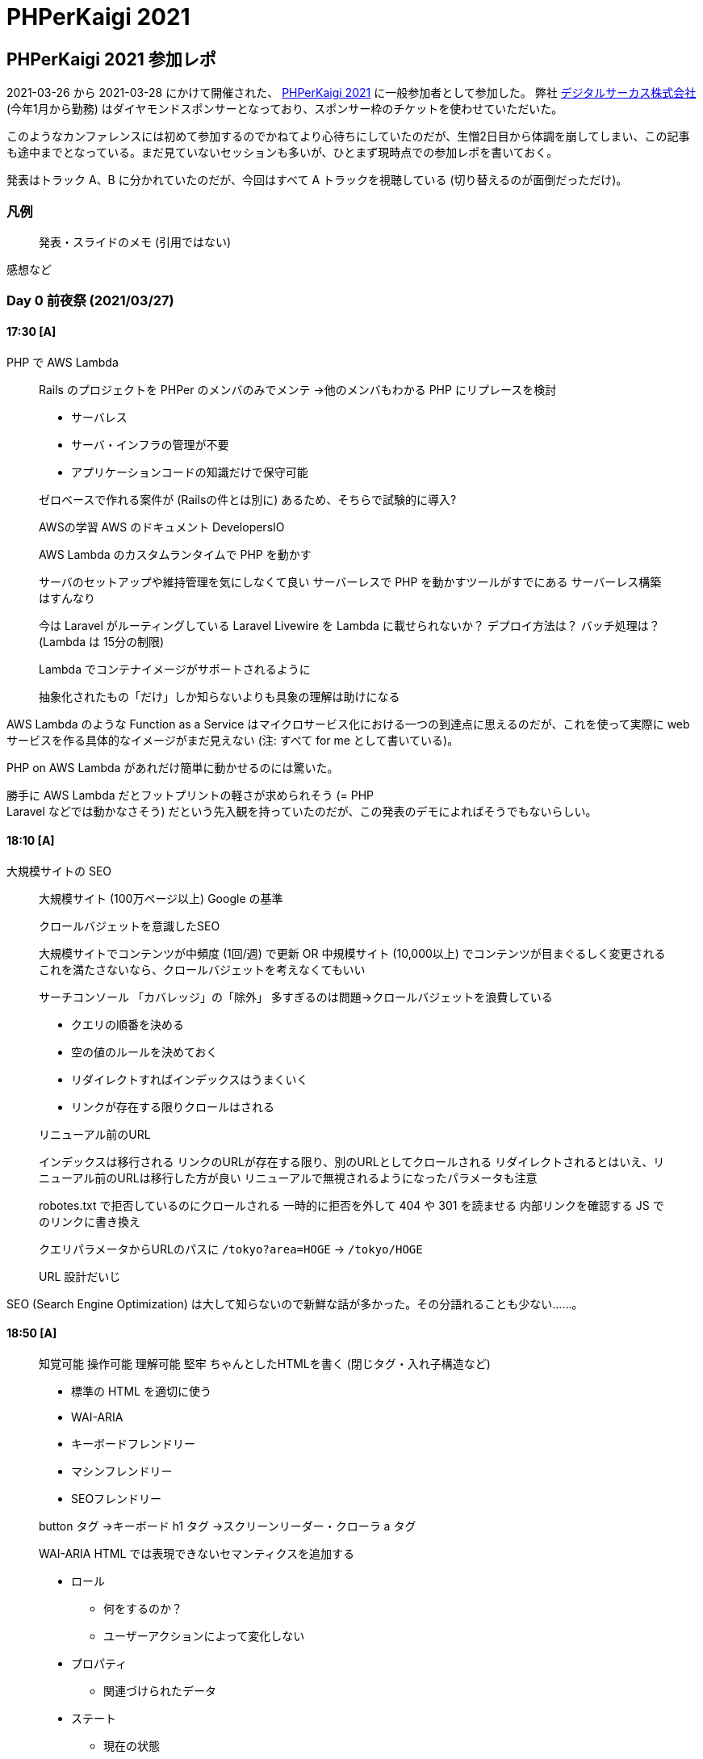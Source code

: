 = PHPerKaigi 2021
:tags: conference, php, phperkaigi
:description: 2021-03-26 から 2021-03-28 にかけて開催された、PHPerKaigi 2021 に参加した。
:revision-1: 2021-03-30 公開

== PHPerKaigi 2021 参加レポ

2021-03-26 から 2021-03-28
にかけて開催された、 https://phperkaigi.jp/2021/[PHPerKaigi 2021]
に一般参加者として参加した。
弊社 https://www.dgcircus.com/[デジタルサーカス株式会社]
(今年1月から勤務)
はダイヤモンドスポンサーとなっており、スポンサー枠のチケットを使わせていただいた。

このようなカンファレンスには初めて参加するのでかねてより心待ちにしていたのだが、生憎2日目から体調を崩してしまい、この記事も途中までとなっている。まだ見ていないセッションも多いが、ひとまず現時点での参加レポを書いておく。

発表はトラック A、B に分かれていたのだが、今回はすべて A
トラックを視聴している (切り替えるのが面倒だっただけ)。

=== 凡例

____
発表・スライドのメモ (引用ではない)
____

感想など

=== Day 0 前夜祭 (2021/03/27)

==== 17:30 [A]

PHP で AWS Lambda

____
Rails のプロジェクトを PHPer のメンバのみでメンテ →他のメンバもわかる
PHP にリプレースを検討

* サーバレス
* サーバ・インフラの管理が不要
* アプリケーションコードの知識だけで保守可能

ゼロベースで作れる案件が (Railsの件とは別に)
あるため、そちらで試験的に導入?

AWSの学習 AWS のドキュメント DevelopersIO

AWS Lambda のカスタムランタイムで PHP を動かす

サーバのセットアップや維持管理を気にしなくて良い サーバーレスで PHP
を動かすツールがすでにある サーバーレス構築はすんなり

今は Laravel がルーティングしている Laravel Livewire を Lambda
に載せられないか？ デプロイ方法は？ バッチ処理は？ (Lambda は
15分の制限)

Lambda でコンテナイメージがサポートされるように

抽象化されたもの「だけ」しか知らないよりも具象の理解は助けになる
____

AWS Lambda のような Function as a Service
はマイクロサービス化における一つの到達点に思えるのだが、これを使って実際に
web サービスを作る具体的なイメージがまだ見えない (注: すべて for me
として書いている)。

PHP on AWS Lambda があれだけ簡単に動かせるのには驚いた。

勝手に AWS Lambda だとフットプリントの軽さが求められそう (= PHP +
Laravel などでは動かなさそう)
だという先入観を持っていたのだが、この発表のデモによればそうでもないらしい。

==== 18:10 [A]

大規模サイトの SEO

____
大規模サイト (100万ページ以上) Google の基準

クロールバジェットを意識したSEO

大規模サイトでコンテンツが中頻度 (1回/週) で更新 OR 中規模サイト
(10,000以上) でコンテンツが目まぐるしく変更される
これを満たさないなら、クロールバジェットを考えなくてもいい

サーチコンソール 「カバレッジ」の「除外」
多すぎるのは問題→クロールバジェットを浪費している

* クエリの順番を決める
* 空の値のルールを決めておく
* リダイレクトすればインデックスはうまくいく
* リンクが存在する限りクロールはされる

リニューアル前のURL

インデックスは移行される
リンクのURLが存在する限り、別のURLとしてクロールされる
リダイレクトされるとはいえ、リニューアル前のURLは移行した方が良い
リニューアルで無視されるようになったパラメータも注意

robotes.txt で拒否しているのにクロールされる 一時的に拒否を外して 404 や
301 を読ませる 内部リンクを確認する JS でのリンクに書き換え

クエリパラメータからURLのパスに `/tokyo?area=HOGE` → `/tokyo/HOGE`

URL 設計だいじ
____

SEO (Search Engine Optimization)
は大して知らないので新鮮な話が多かった。その分語れることも少ない……。

==== 18:50 [A]

____
知覚可能 操作可能 理解可能 堅牢 ちゃんとしたHTMLを書く
(閉じタグ・入れ子構造など)

* 標準の HTML を適切に使う
* WAI-ARIA
* キーボードフレンドリー
* マシンフレンドリー
* SEOフレンドリー

button タグ →キーボード h1 タグ →スクリーンリーダー・クローラ a タグ

WAI-ARIA HTML では表現できないセマンティクスを追加する

* ロール
** 何をするのか？
** ユーザーアクションによって変化しない
* プロパティ
** 関連づけられたデータ
* ステート
** 現在の状態

まずは標準の HTML 要素で解決する 何でもかんでも WAI-ARIA
を使えばいいというものではない

マウスホバーでツールチップが出てくるが、キーボード操作では出てこない

VoiceOver

全ての属性を使う必要はない
あくまでアクセシビリティを上げるための方法の一つにすぎない
____

つい最近 WAI-ARIA
についての記事を読んだばかりだったので個人的にタイムリーな話題だった。(あまりこの言葉を使いたくないのだが)
いわゆる「健常者」にとって、こうした問題を普段の生活の中で意識するのは難しい。だからこそ情報へのアンテナは張っておくようにしたい。

==== 19:30 [A]

PHP で FUSE

個人的に楽しみだった発表。

____
VFS (virtual filesystem) vs 具体的なファイルシステム

最適な実装方法は状況により異なる

アプリケーションに見せるAPIは変えずに実装を隠蔽する→VFS

カーネルのプログラムを作るのは難しい
* 権限がデカすぎる
* システム全体がクラッシュ
* セキュリティリスク
* 開発サイクルを回しづらい
* ネイティブコードにコンパイルされる言語である必要がある

Filesystem in USEr space (FUSE)

* 特定の C の関数を呼ぶことで filesystem が作れる
* FFI を持つ言語なら FUSE が使える

SSHFS / s3fs / Docker Desktop

Linux 以外でも使える

* dokany (on Windows)
* osxfuse

VFS: システムコールが呼ばれると、ファイルシステムによってコール FUSE:
カーネル空間からユーザ空間へ通信

高レベルなラッパで型をつける

PHP 以外では Wordpress を FUSE にマウントする実装がある (C, Python など)

* grep できる
* sed できる
* 編集できる
____

期待通りの興味深い発表だった。FUSE
自体も今回の発表で知ったのだが、これ本体の実装を見るのも面白そうだ。
この発表を聞きながらファイルシステムにマウントできそうなものを考えていたのだが、およそ木構造をしているものすべてと言えそうだ
(ハンマーしか持っていないと云々)。何かできそうだがなかなか思いつかない。

=== Day 1 (2021/03/27)

==== 10:50 [A]

ATDD

____
* ユーザーストーリー
* ユニットテスト
* CI/CD

ユーザストーリーの受け入れ条件が曖昧になりがち
デグレチェックがユニットレベルでは収まらない場合、手動で同じシナリオをテストしている

Q2の強化 アジャイルテストの4象限

技術面/ビジネス面
開発チーム支援(コーディング前・コーディング中)/製品批評(コーディング後)

* Q1: 技術面 & チーム支援
** TDD
** ユニットテストなど
* Q2: ビジネス面 & チーム支援
** ATDD
** ビジネス面の受け入れテストで駆動する

Agile Alliance ユーザストーリーのスキルレベルを高める

テストピラミッド

* UI Tests
* Service Tests
* Unit Tests
* 異なる粒度のテストを書く
* 高レベルになるほど、持つべきテストは少なくなる
** ピラミッド型になる

高レベルテストが多すぎる→アイスクリームコーン　アンチパターン

ATDD (Acceptance TDD) API経由・UI経由での高レベルテスト E2E test

ストーリ受け入れテスト

入れ子のフィードバックループ ATDD(外側) と TDD(内側)

外部品質・内部品質

バーティカルスライスのデリバリー

* cucumber
* gauge
* behat

ユビキタス言語 手動テストもspecに書く 自動化は可能だがコスパが悪い
失敗することがわかっているテスト(レッドテスト)はCIから外す
失敗時の原因究明が難しい 饒舌なエラーメッセージ 状況のスナップショット

Continuous Testing
____

User Acceptance Test (UAT)
くらいの規模になると個人開発・趣味開発では触れない領域なので、大いに勉強になった。スライドに添付されている資料が相当に充実していたので、これを読むのが本番といった様相すら感じる。
高レベルテストの自動化は現在のプロジェクトでも感じており、自動化のチャンスは伺っている。とはいえセッションでも指摘されているように自動化することにコストがかかりすぎる領域があるのも事実で、そのバランスが難しい。

==== 11:50 [A]

型解析を用いたリファクタリング

型のある世界で生きてきた身として大いに楽しみにしていた発表。

____
* PHPStan
* Phan
* Psalm

autoload も認識できる bootstrapFiles

編集箇所と利用箇所を CI でチェック ルールレベルを徐々に引き上げていく
警告が多すぎると見落としてしまう・無視されやすくなる

型がついていないことによるエラーが多い

型よりも詳細な検査 `Util_Assert::min`

SQL を静的解析 placeholder の型付け

警告レベルを低いレベルから導入 タイプヒントを積極的に書いていく PHPStan
の拡張を追加する
____

昨今、動的型付き言語での型宣言・型アノテーション・型ヒントの導入が相次いでいる。長らく静的型付き言語を書いてきた私からすると、ようやく気づいたかといったところだが、ともかく型を導入する言語が増えてきた。
今のプロジェクトでも新しく追加するコードには型をつけるよう努めているが、どうしても古いコードには型がついていない。個人的には型のないコードに対してどう型を自動的に付けるかという点に興味があり、その点で
Ruby の typeprof には注目している。

==== 12:30 [A]

昼食をとっていた。事前に何か食料を買っておくべきだった。

==== 13:10 [A]

Documentation as Code

この発表も以前から非常に楽しみにしていた。

____
開発開始までのオーバーヘッド 新規にチームにジョイン
担当範囲外の機能を理解 オンボーディングのコスト

PHPerKaigi 2020 で発表あり

継続的にシステムの理解を助けるドキュメント

継続的ドキュメンテーション システムとドキュメントの乖離

書いてあることが間違っている・足りない * 徐々にずれていく *
システムの更新タイミングとドキュメントの更新タイミングに差がある

システムとドキュメントは対応関係がある * 間違ったドキュメント *
存在しないドキュメント

システムとドキュメントの乖離を定量化する 継続的に
システムの更新に近いタイミングで ドキュメントを更新し続ける

Documentation as Code

コードと同じツールでドキュメントを書く * issue tracker * vcs * plain
text markup * automation

開発者 システム ドキュメント 構造化データ ソフトウェア

システムから構造化データを抽出する PHPDoc OpenAPI

ビュー 関心ごとに合わせてアーキテクチャを一つ以上の側面(断面)で説明する

ビューの単位でドキュメントに

スタックトレースからのドキュメント生成
____

ドキュメントの管理は現プロジェクトでも課題と感じている。作られた当初は正しくても、実態と乖離していくのを止めるのは困難を極める。全体的に興味深い発表だったが、特にスタックトレースからのドキュメント生成というアイデアに惹かれるものを感じた。スタックトレースという実態と不可分な
(乖離しない)
情報を起点にするのは理にかなっている。問題はトレースをいつ、どう取るかだろうか。それを自動化しなければ、実態との乖離が避けられないだろう。

==== 14:10 [A]

cookie による session 管理

全体的に基本的な話だったので特に触れない。Cookie
やセッションの話としては非常に分かりやすくまとめられていたので、知らない人が学ぶにはいい教材だろう。

==== 14:50 [A]

PHP のエラーと例外

____
エラー PHPエンジンがエラーを通知する 例外 プログラムが投げる

PHP7-8とエラー

PHPエンジンのエラーの一部が に変換されるようになった → try-catch
で捕捉できる

は例外とは異なる

PHP8 でエラーレベルの引き上げ

* 捕捉すべきもの
** recoverable
* 捕捉すべきでないもの
** unrecoverable
** 開発時に対処できるもの

例外 * 捕捉して事後処理 * 捕捉せず(or 捕捉した上で)さらに上に是非を問う

開発段階で例外を把握し、ハンドリングを考えておく

と

はキャッチすべきでない

* {blank}
+
** 本番で起きてはいけない
* {blank}
+
** 本番で起きてはいけない →生じないのだから捕捉もしない
* {blank}
+
** 起こるかもしれないので本番環境でも考慮する

捕捉して対応するのではなく、未然に防ぐ

独自例外を使う を投げてしまうと、 catch ()せざるを得ない →catch
範囲が広すぎる

SPL の例外を使う

例外翻訳
上位のレイヤが下位のレイヤの例外を捕捉し、上位レイヤのAPIに「翻訳」する
下位レイヤの知識に依存させない

@throws 捕捉してほしい例外を書き連ねておく

呼び出しもとに負わせたい責任
____

PHP を学んでいる途中の私としては、今まさに聞きたい発表だった (現時点で
PHP を書き始めてから 4ヶ月ほどになる)。

個人的に例外やエラーを最もうまく扱っているのは Go、Swift、Rust、Haskell
などのエラーを「値として」扱う言語だと思っている。try-catch
は通常の処理フローを完全に壊してしまう上、構文としても重すぎる。値としてのエラー通知は
C言語時代への回帰ともいえるが、その頃と異なるのはエラーを暗黙のうちに握り潰すことがないということだ。これらの言語は型を持っており、静的に検証ができる
(C のそれはまともな型付けではない。念のため)。

PHP
のように、すでに例外が言語システムに根ざしている言語ではどうすればよいか。この場合も同じく静的検証の力を借りることになるだろう。

==== 15:30 [A]

Laravel のメール認証

Laravel
の知識がない私にはまったくついていけなかった。また、個人的にタイトルがややミスリーディングに感じた。

==== 16:10 [A]

gRPC

____
Unary RPCs Server streaming RPCs Client streaming RPCs Bidirectional
streaming RPCs

Protobuf

実装とAPIが乖離しにくい 自動生成 複数言語でも相互に使える

マイクロサービスのサービス通信 スマホアプリ ゲームサーバ

PHP では？

PHP ではストリーミングが難しい リクエストごとにプロセスが使い捨て

PHP ではgRPCのクライアントしか対応していない

gRPC-Web ブラウザで扱うためのJSライブラリ+プロトコル

HTTP/1.1 でも使える Unary RPC と Server streaming RPC のみ

Envoy Nginx などで相互に gRPC と gRPC-Web で変換

Amp イベント駆動な並行処理のフレームワーク

HTTP/2 対応

C#のgRPC-Webが楽
____

(発表の中でもまさに同じことをおっしゃっていたが) PHP
以外の方が向いているだろう、というのが第一の感想である。gRPC
はそれ自体というよりも Protobuf
というエコシステムに乗れることのメリットが大きいと感じる。そのエコシステムにうまく乗れない時点で、うーんという感じ。

==== 16:50 [A]

アーキテクチャテスト

____
Independent Core Layer Pattern

開発初期のアーキテクチャが崩れる
アーキテクチャ観点のコードレビューができない

どこにクラスを置けばよいか？ ドキュメントがない

アーキテクチャ設計に関する知識が属人化・暗黙知化

ガイドライン * 最初にルールを決めるのは簡単 *
ルール通り作り始めるのも簡単 *
→維持するのが難しい、人が決めたものゆえ壊れやすい

PHP の特性 * クラスは public * 可視性の制御が public / protected /
private のみ * 依存関係の制御が困難

アーキテクチャテスト
クラスの依存関係や実装ルールをコードとして表現し、自動テスト化する

* deptrac
* phpat

Independent Core Layer Pattern

アーキテクチャテストの失敗 * 実装誤り * or アーキテクチャが適切でない *
開発の過程でフィードバックしていく

モジュラーモノリス→マイクロサービスへ
____

=== Day 2 (2021/03/28)

冒頭に書いた通り、2日目から体調が悪くまともに聴けていない。途中までは頭痛を我慢しつつ見ていたのだが、まともに入ってこなかった。

残念ではあるが、いずれにせよ見られていない発表は他にもあるので、今週末にでもまとめて見ようと思う。

=== 全体の感想

Day 2
にほとんど参加できなかったのは残念だが、イベント自体は大変楽しく、また興味深いものであった。自分がまったく知らない領域の話を聞けるのはこうしたイベントならではだと感じる。オンライン開催ゆえ現地に行く必要がなく、気軽に参加できたのも
(特に初参加者として) 嬉しいポイントだった。

今回、雑談/登壇者への質問等向けに Discord
サーバもあったのだが、こちらは参加こそしたものの ROM
のままになってしまった。発表に1ウィンドウ、メモを書くのに1ウィンドウ、Discord
表示に
1ウィンドウで私にはもう脳のリソースとディスプレイのスペースが追いつかなかった
(さらにいうと Zoom
でアンカンファレンスもやっていたようだ。こちらはまったく参加していない)。

1つ個人的な反省点としては、一つ一つのセッションを真剣に聞き過ぎたというものがある。もっと適当に聞いておけばよかった。これだけだと大変語弊があるのだが、言い方を変えると、Discord
しかりアンカンファレンスしかり「このイベントのこの瞬間にしかないコンテンツ」に触れずに、後から見返せる発表やスライドに注力してしまった、ということだ。発表の詳細な見直しはあとからできるのだから、今しかできないことを考えるべきだった。
まあ初カンファレンスだし、とお茶を濁しておこう。

さて、カンファレンスで一つ気になったことがある。それは、Discord
という書き込み場所が増えたことでニコ生のコメントの流量が吸い取られてしまったのではないか、という点だ。ニコニコだけ見ていると過疎っているかのように見えた発表も、Discord
の方では盛り上がっている、というのを何度か見かけた。ニコニコのコメント方式は盛り上がりを如実に反映するが、逆もまたしかり。Discord
があったこと自体はプラスだったと思うが、この点はマイナスだったのではないかと感じる。

'''''

最後になりましたが、毎年の PHPerKaigi
開催にご尽力されている皆様、スピーカーの皆様、楽しい3日間でした。ありがとうございました！
(ずっと常体で書いてしまったのでいきなり仏頂面から笑顔になったようで気持ち悪い)

ではまた来年。
